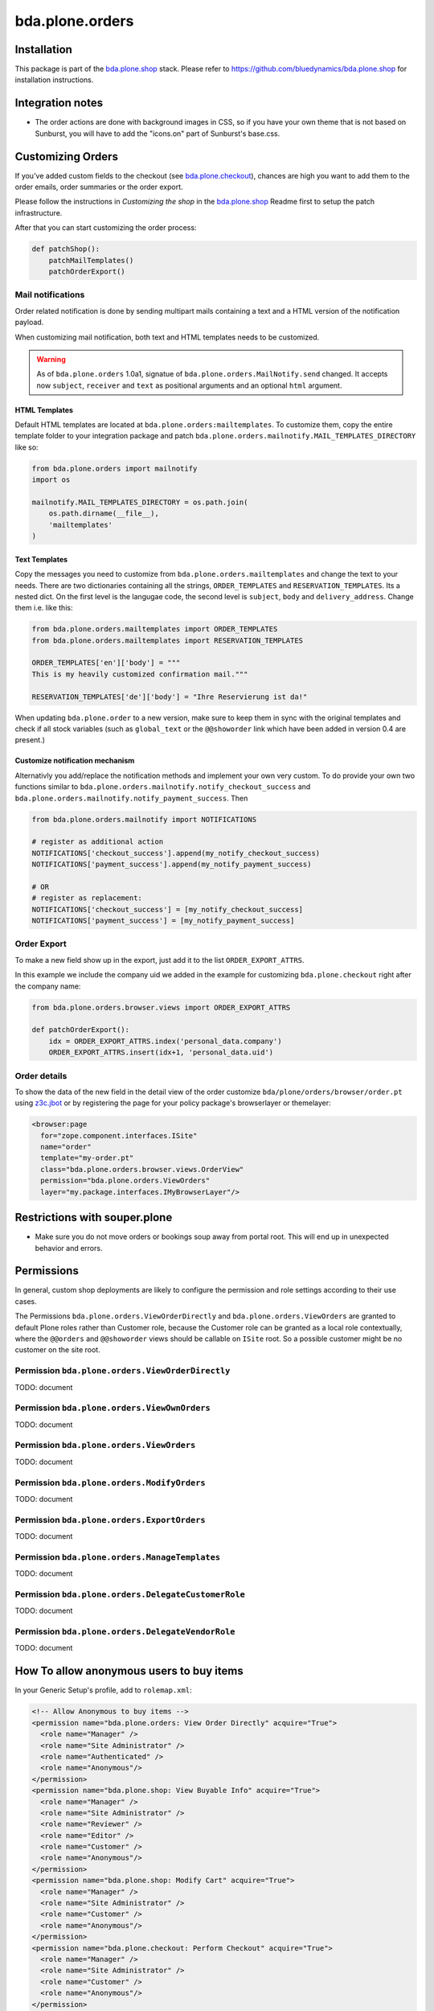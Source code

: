 ================
bda.plone.orders
================


Installation
============

This package is part of the `bda.plone.shop`_ stack. Please refer to
https://github.com/bluedynamics/bda.plone.shop for installation
instructions.


Integration notes
=================

- The order actions are done with background images in CSS, so if you have your
  own theme that is not based on Sunburst, you will have to add the "icons.on"
  part of Sunburst's base.css.


Customizing Orders
==================

If you've added custom fields to the checkout (see
`bda.plone.checkout`_), chances are high you want to add them to the
order emails, order summaries or the order export.

.. _`bda.plone.checkout`: https://github.com/bluedynamics/bda.plone.checkout

Please follow the instructions in `Customizing the shop` in the
`bda.plone.shop`_ Readme first to setup the patch infrastructure.

.. _`bda.plone.shop`: https://github.com/bluedynamics/bda.plone.shop

After that you can start customizing the order process:

.. code-block:: python

    def patchShop():
        patchMailTemplates()
        patchOrderExport()


Mail notifications
------------------

Order related notification is done by sending multipart mails containing a
text and a HTML version of the notification payload.

When customizing mail notification, both text and HTML templates needs to be
customized.

.. warning::

    As of ``bda.plone.orders`` 1.0a1, signatue of
    ``bda.plone.orders.MailNotify.send`` changed. It accepts now
    ``subject``, ``receiver`` and ``text`` as positional arguments and an
    optional ``html`` argument.


HTML Templates
~~~~~~~~~~~~~~

Default HTML templates are located at ``bda.plone.orders:mailtemplates``.
To customize them, copy the entire template folder to your integration package
and patch ``bda.plone.orders.mailnotify.MAIL_TEMPLATES_DIRECTORY`` like so:

.. code-block:: python

    from bda.plone.orders import mailnotify
    import os

    mailnotify.MAIL_TEMPLATES_DIRECTORY = os.path.join(
        os.path.dirname(__file__),
        'mailtemplates'
    )


Text Templates
~~~~~~~~~~~~~~

Copy the messages you need to customize from
``bda.plone.orders.mailtemplates`` and change the text to your needs.
There are two dictionaries containing all the strings, ``ORDER_TEMPLATES``
and ``RESERVATION_TEMPLATES``. Its a nested dict. On the first level is the
langugae code, the second level is ``subject``, ``body`` and
``delivery_address``. Change them i.e. like this:

.. code-block:: python

    from bda.plone.orders.mailtemplates import ORDER_TEMPLATES
    from bda.plone.orders.mailtemplates import RESERVATION_TEMPLATES

    ORDER_TEMPLATES['en']['body'] = """
    This is my heavily customized confirmation mail."""

    RESERVATION_TEMPLATES['de']['body'] = "Ihre Reservierung ist da!"

When updating ``bda.plone.order`` to a new version, make sure to keep them
in sync with the original templates and check if all stock variables
(such as ``global_text`` or the ``@@showorder`` link which have been
added in version 0.4 are present.)


Customize notification mechanism
~~~~~~~~~~~~~~~~~~~~~~~~~~~~~~~~

Alternativly you add/replace the notification methods and implement your
own very custom. To do provide your own two functions similar to
``bda.plone.orders.mailnotify.notify_checkout_success`` and
``bda.plone.orders.mailnotify.notify_payment_success``. Then

.. code-block:: python

    from bda.plone.orders.mailnotify import NOTIFICATIONS

    # register as additional action
    NOTIFICATIONS['checkout_success'].append(my_notify_checkout_success)
    NOTIFICATIONS['payment_success'].append(my_notify_payment_success)

    # OR
    # register as replacement:
    NOTIFICATIONS['checkout_success'] = [my_notify_checkout_success]
    NOTIFICATIONS['payment_success'] = [my_notify_payment_success]


Order Export
------------

To make a new field show up in the export, just add it to the
list ``ORDER_EXPORT_ATTRS``.

In this example we include the company uid we added in the example for
customizing ``bda.plone.checkout`` right after the company name:

.. code-block:: python

    from bda.plone.orders.browser.views import ORDER_EXPORT_ATTRS

    def patchOrderExport():
        idx = ORDER_EXPORT_ATTRS.index('personal_data.company')
        ORDER_EXPORT_ATTRS.insert(idx+1, 'personal_data.uid')


Order details
-------------

To show the data of the new field in the detail view of the order
customize ``bda/plone/orders/browser/order.pt`` using
`z3c.jbot <https://pypi.python.org/pypi/z3c.jbot>`_ or by registering
the page for your policy package's browserlayer or themelayer:

.. code-block:: xml

    <browser:page
      for="zope.component.interfaces.ISite"
      name="order"
      template="my-order.pt"
      class="bda.plone.orders.browser.views.OrderView"
      permission="bda.plone.orders.ViewOrders"
      layer="my.package.interfaces.IMyBrowserLayer"/>


Restrictions with souper.plone
==============================

- Make sure you do not move orders or bookings soup away from portal root. This
  will end up in unexpected behavior and errors.


Permissions
===========

In general, custom shop deployments are likely to configure the permission and
role settings according to their use cases.

The Permissions ``bda.plone.orders.ViewOrderDirectly`` and
``bda.plone.orders.ViewOrders`` are granted to default Plone roles rather
than Customer role, because the Customer role can be granted as a local role
contextually, where the ``@@orders`` and ``@@showorder`` views should be
callable on ``ISite`` root. So a possible customer might be no customer on the
site root.


Permission ``bda.plone.orders.ViewOrderDirectly``
-------------------------------------------------

TODO: document


Permission ``bda.plone.orders.ViewOwnOrders``
---------------------------------------------

TODO: document


Permission ``bda.plone.orders.ViewOrders``
------------------------------------------

TODO: document


Permission ``bda.plone.orders.ModifyOrders``
--------------------------------------------

TODO: document


Permission ``bda.plone.orders.ExportOrders``
--------------------------------------------

TODO: document


Permission ``bda.plone.orders.ManageTemplates``
-----------------------------------------------

TODO: document


Permission ``bda.plone.orders.DelegateCustomerRole``
----------------------------------------------------

TODO: document


Permission ``bda.plone.orders.DelegateVendorRole``
--------------------------------------------------

TODO: document


How To allow anonymous users to buy items
=========================================

In your Generic Setup's profile, add to ``rolemap.xml``:

.. code-block:: xml

    <!-- Allow Anonymous to buy items -->
    <permission name="bda.plone.orders: View Order Directly" acquire="True">
      <role name="Manager" />
      <role name="Site Administrator" />
      <role name="Authenticated" />
      <role name="Anonymous"/>
    </permission>
    <permission name="bda.plone.shop: View Buyable Info" acquire="True">
      <role name="Manager" />
      <role name="Site Administrator" />
      <role name="Reviewer" />
      <role name="Editor" />
      <role name="Customer" />
      <role name="Anonymous"/>
    </permission>
    <permission name="bda.plone.shop: Modify Cart" acquire="True">
      <role name="Manager" />
      <role name="Site Administrator" />
      <role name="Customer" />
      <role name="Anonymous"/>
    </permission>
    <permission name="bda.plone.checkout: Perform Checkout" acquire="True">
      <role name="Manager" />
      <role name="Site Administrator" />
      <role name="Customer" />
      <role name="Anonymous"/>
    </permission>


Create translations
===================

::

    $ cd src/bda/plone/orders/
    $ ./i18n.sh


TODO
====

- Overhaul order view. Display discounted item price, etc.

- Think about adding notification text to booking data in checkout adapter if
  we want to display related text in invoice.

- Add vendor support to invoices.

- Add a flag ``charge_if_backorder`` to ``IStockBehavior``, so we have control
  per buyable item, and a control panel setting with the default of this value
  for all buyables (Issue #45).

- Adopt text notification mail generation to mako templates and move existing
  text mail generation to legacy module, with flag to switch between old and
  new style text generation. As fallback add transformation of HTML mail to
  plain text version.
  (https://github.com/collective/Products.EasyNewsletter/blob/master/Products/EasyNewsletter/utils/mail.py#L112)

- @@orders in lineage subsites should only list orders in that path.

- Consider vendor UID's and booking based state in mail notification

- add is_customer utility

- improve customers vocabulary utility to be more cpu friendly

- search text in orders view needs to consider vendor and customer filter

- Display Export orders link only for vendors and administrators

- Work internally with unicode only.


TODO Future
===========

- Move IUUID adapter for IPloneSiteRoot to bda.plone.cart, which is the central
  package for the shop.

- cart_discount_net and cart_discount_vat values calculation for vendor specific
  orders in order view and order export.

- skip payment for individual bookings instead of whole order, if they are in
  state reserved.

- warning-popup, if state is changed globally for all bookings in @@orders view

- buyable_uid, buyable_count, buyable_comment -> should be named cartitem_*?

- customer role -> move to bda.plone.cart

- eventually create common.BookingTransitions and common.BookingData

- fix dependency in bda.plone.payment.cash.__init__, which depends on b.p.orders

- eventually create: or bda.shop, which defines the interfaces. every other
  package can depend on, which eases the dependency chain


Contributors
============

- Robert Niederreiter (Author)
- Johannes Raggam
- Peter Holzer
- Harald Frießnegger
- Ezra Holder
- Benjamin Stefaner (benniboy)

Icons used are `Silk-Icons by FamFamFam <http://www.famfamfam.com/lab/icons/silk/>`_ under CC-BY 2.5 license.

